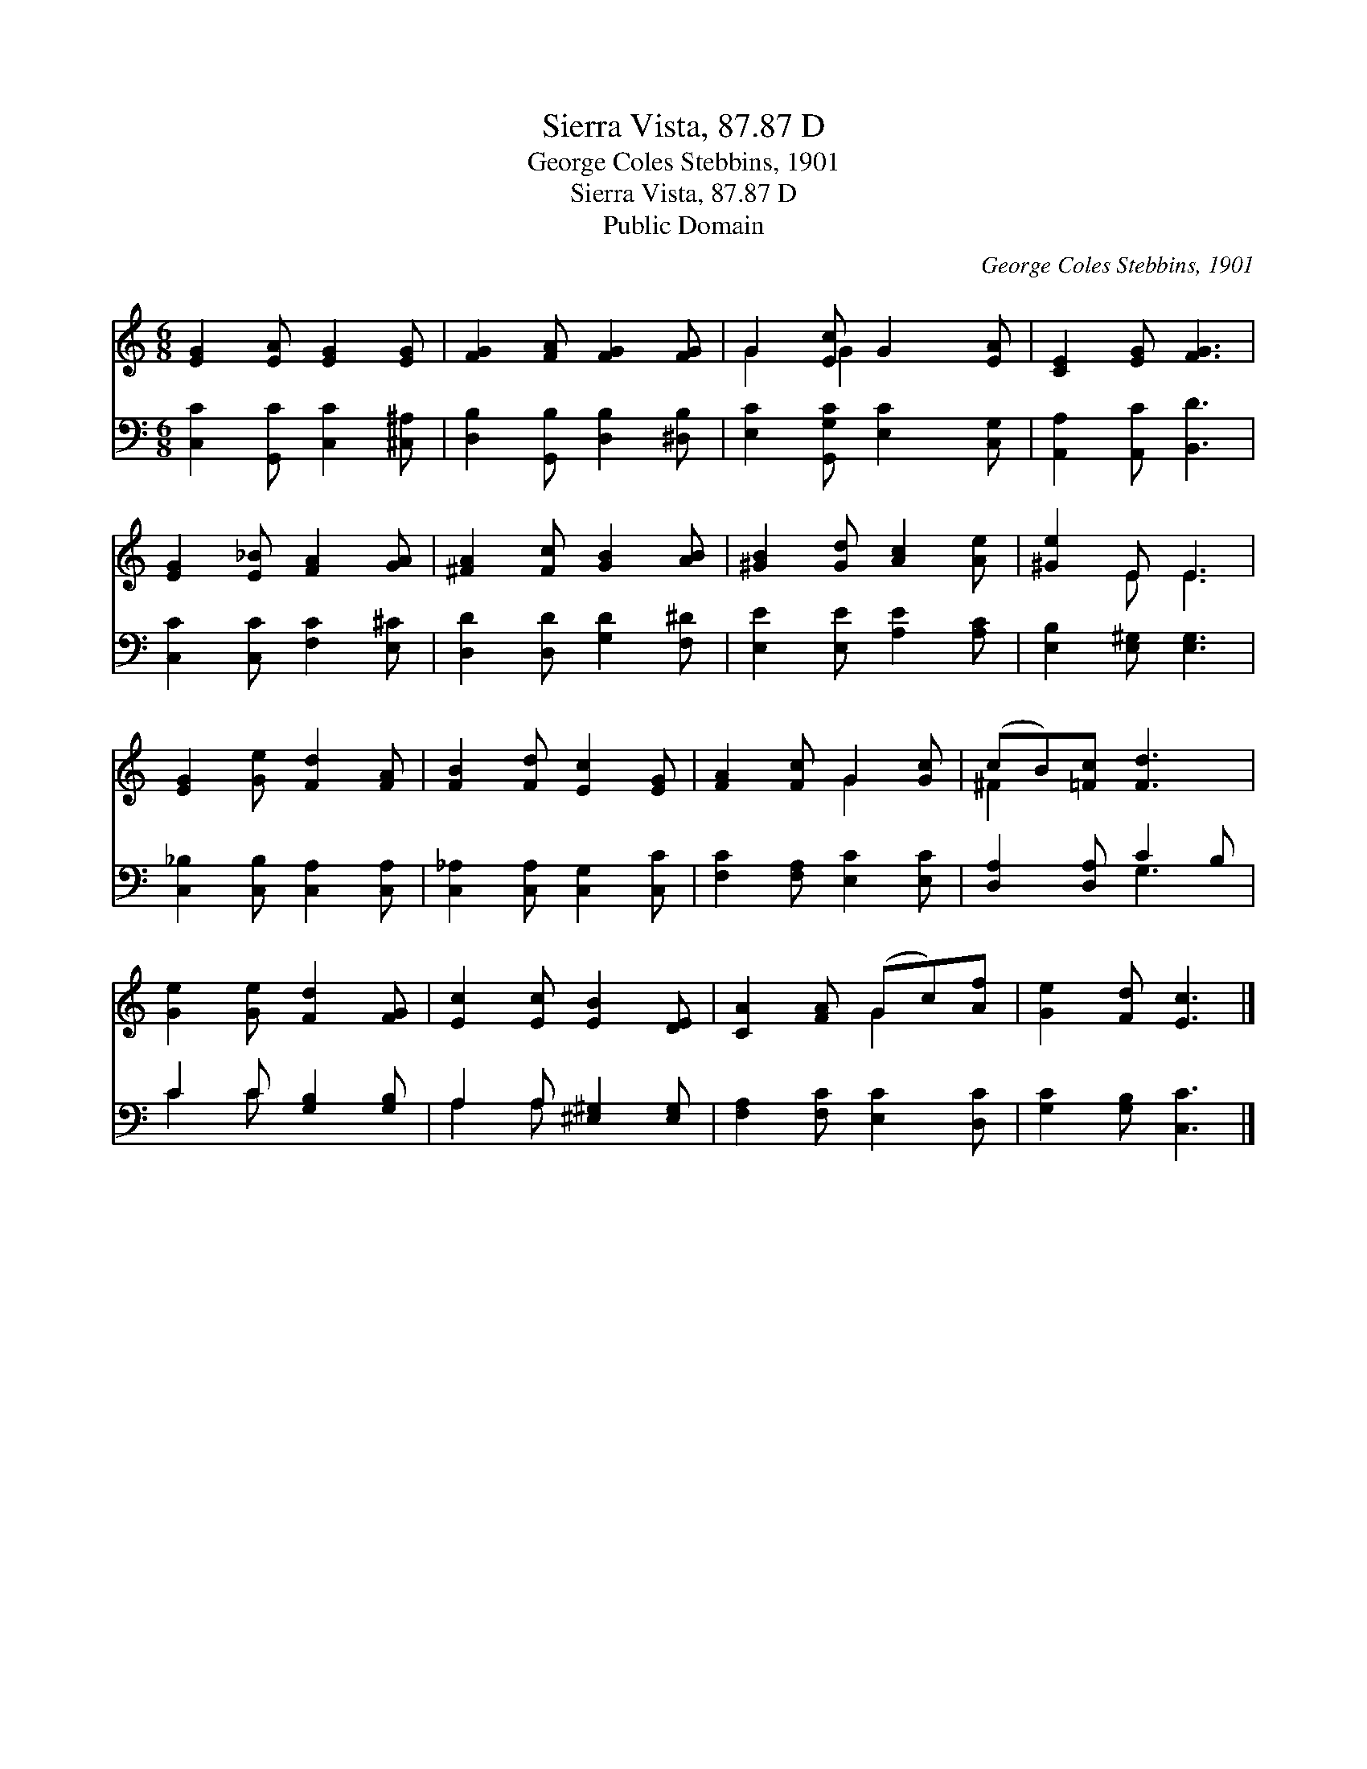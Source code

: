 X:1
T:Sierra Vista, 87.87 D
T:George Coles Stebbins, 1901
T:Sierra Vista, 87.87 D
T:Public Domain
C:George Coles Stebbins, 1901
Z:Public Domain
%%score ( 1 2 ) ( 3 4 )
L:1/8
M:6/8
K:C
V:1 treble 
V:2 treble 
V:3 bass 
V:4 bass 
V:1
 [EG]2 [EA] [EG]2 [EG] | [FG]2 [FA] [FG]2 [FG] | G2 [Ec] G2 [EA] | [CE]2 [EG] [FG]3 | %4
 [EG]2 [E_B] [FA]2 [GA] | [^FA]2 [Fc] [GB]2 [AB] | [^GB]2 [Gd] [Ac]2 [Ae] | [^Ge]2 E E3 | %8
 [EG]2 [Ge] [Fd]2 [FA] | [FB]2 [Fd] [Ec]2 [EG] | [FA]2 [Fc] G2 [Gc] | (cB)[=Fc] [Fd]3 | %12
 [Ge]2 [Ge] [Fd]2 [FG] | [Ec]2 [Ec] [EB]2 [DE] | [CA]2 [FA] (Gc)[Af] | [Ge]2 [Fd] [Ec]3 |] %16
V:2
 x6 | x6 | G2 G2 x2 | x6 | x6 | x6 | x6 | x2 E E3 | x6 | x6 | x3 G2 x | ^F2 x4 | x6 | x6 | %14
 x3 G2 x | x6 |] %16
V:3
 [C,C]2 [G,,C] [C,C]2 [^C,^A,] | [D,B,]2 [G,,B,] [D,B,]2 [^D,B,] | [E,C]2 [G,,G,C] [E,C]2 [C,G,] | %3
 [A,,A,]2 [A,,C] [B,,D]3 | [C,C]2 [C,C] [F,C]2 [E,^C] | [D,D]2 [D,D] [G,D]2 [F,^D] | %6
 [E,E]2 [E,E] [A,E]2 [A,C] | [E,B,]2 [E,^G,] [E,G,]3 | [C,_B,]2 [C,B,] [C,A,]2 [C,A,] | %9
 [C,_A,]2 [C,A,] [C,G,]2 [C,C] | [F,C]2 [F,A,] [E,C]2 [E,C] | [D,A,]2 [D,A,] C2 B, | %12
 C2 C [G,B,]2 [G,B,] | A,2 A, [^E,^G,]2 [E,G,] | [F,A,]2 [F,C] [E,C]2 [D,C] | %15
 [G,C]2 [G,B,] [C,C]3 |] %16
V:4
 x6 | x6 | x6 | x6 | x6 | x6 | x6 | x6 | x6 | x6 | x6 | x3 G,3 | C2 C x3 | A,2 A, x3 | x6 | x6 |] %16

